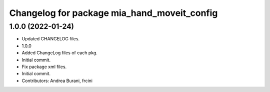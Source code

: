 ^^^^^^^^^^^^^^^^^^^^^^^^^^^^^^^^^^^^^^^^^^^^
Changelog for package mia_hand_moveit_config
^^^^^^^^^^^^^^^^^^^^^^^^^^^^^^^^^^^^^^^^^^^^

1.0.0 (2022-01-24)
------------------
* Updated CHANGELOG files.
* 1.0.0
* Added ChangeLog files of each pkg.
* Initial commit.
* Fix package xml files.
* Initial commit.
* Contributors: Andrea Burani, frcini
